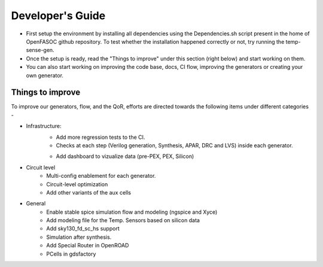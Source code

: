 Developer's Guide
===============================

* First setup the environment by installing all dependencies using the Dependencies.sh script present in the home of OpenFASOC github repository. To test whether the installation happened correctly or not, try running the temp-sense-gen.

* Once the setup is ready, read the "Things to improve" under this section (right below) and start working on them.

* You can also start working on improving the code base, docs, CI flow, improving the generators or creating your own generator.


Things to improve
********************

To improve our generators, flow, and the QoR, efforts are directed towards the following items under different categories -

* Infrastructure:
    * Add more regression tests to the CI.
    * Checks at each step (Verilog generation, Synthesis, APAR, DRC and LVS) inside each generator.
    + Add dashboard to vizualize data (pre-PEX, PEX, Silicon)

* Circuit level
    * Multi-config enablement for each generator.
    * Circuit-level optimization
    * Add other variants of the aux cells

* General
    * Enable stable spice simulation flow and modeling (ngspice and Xyce)
    * Add modeling file for the Temp. Sensors based on silicon data
    * Add sky130_fd_sc_hs support
    * Simulation after synthesis.
    * Add Special Router in OpenROAD
    * PCells in gdsfactory

